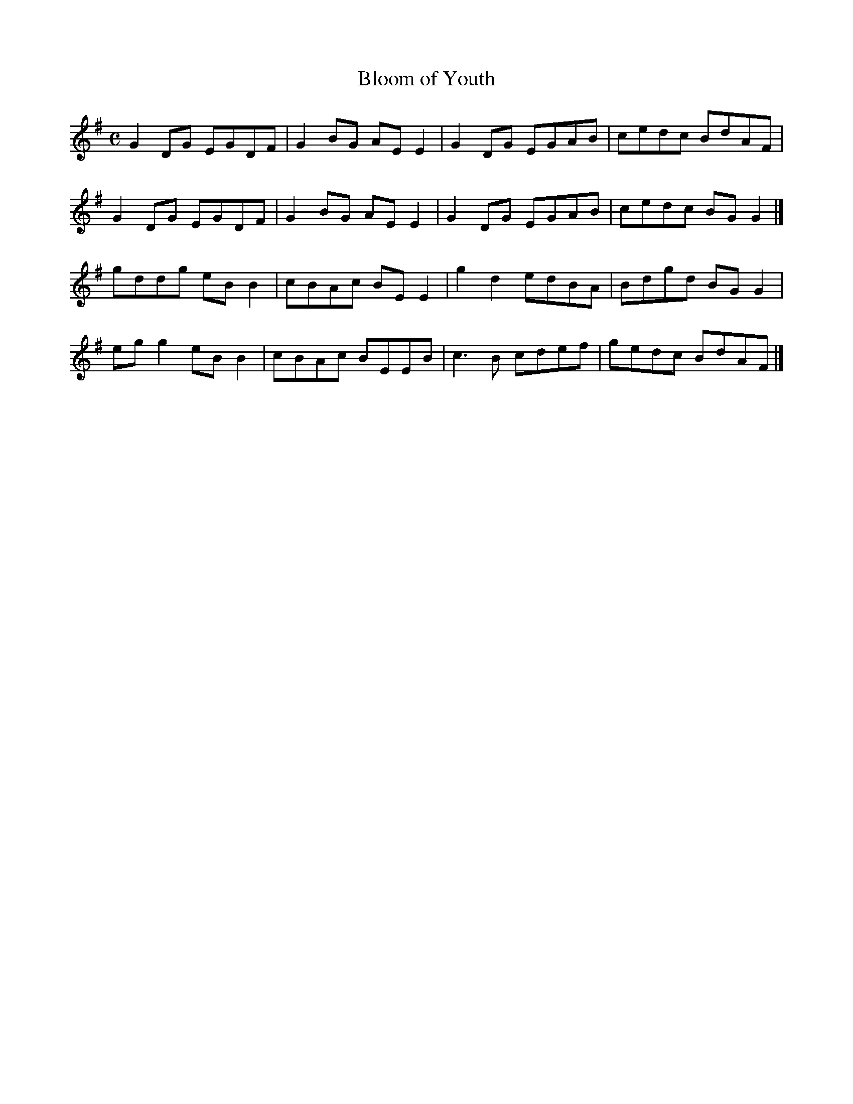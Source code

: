 X:16
T:Bloom of Youth
Z: id:dc-reel-16
M:C
L:1/8
K:G Major
G2DG EGDF|G2BG AEE2|G2DG EGAB|cedc BdAF|!
G2DG EGDF|G2BG AEE2|G2DG EGAB|cedc BGG2|]!
gddg eBB2|cBAc BEE2|g2d2 edBA|Bdgd BGG2|!
egg2 eBB2|cBAc BEEB|c3B cdef|gedc BdAF|]!